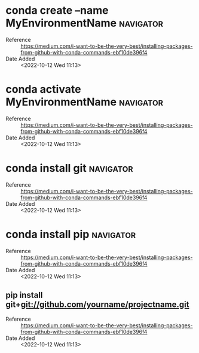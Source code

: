 * conda create --name MyEnvironmentName                           :navigator:
:PROPERTIES:
:REFERENCE: https://medium.com/i-want-to-be-the-very-best/installing-packages-from-github-with-conda-commands-ebf10de396f4
:ADDED_DATE: <2022-10-12 Wed 11:13>
:END:
- Reference :: https://medium.com/i-want-to-be-the-very-best/installing-packages-from-github-with-conda-commands-ebf10de396f4
- Date Added :: <2022-10-12 Wed 11:13>
* conda activate MyEnvironmentName                                :navigator:
:PROPERTIES:
:REFERENCE: https://medium.com/i-want-to-be-the-very-best/installing-packages-from-github-with-conda-commands-ebf10de396f4
:ADDED_DATE: <2022-10-12 Wed 11:13>
:END:
- Reference :: https://medium.com/i-want-to-be-the-very-best/installing-packages-from-github-with-conda-commands-ebf10de396f4
- Date Added :: <2022-10-12 Wed 11:13>
* conda install git                                               :navigator:
:PROPERTIES:
:REFERENCE: https://medium.com/i-want-to-be-the-very-best/installing-packages-from-github-with-conda-commands-ebf10de396f4
:ADDED_DATE: <2022-10-12 Wed 11:13>
:END:
- Reference :: https://medium.com/i-want-to-be-the-very-best/installing-packages-from-github-with-conda-commands-ebf10de396f4
- Date Added :: <2022-10-12 Wed 11:13>
* conda install pip                                               :navigator:
:PROPERTIES:
:REFERENCE: https://medium.com/i-want-to-be-the-very-best/installing-packages-from-github-with-conda-commands-ebf10de396f4
:ADDED_DATE: <2022-10-12 Wed 11:13>
:END:
- Reference :: https://medium.com/i-want-to-be-the-very-best/installing-packages-from-github-with-conda-commands-ebf10de396f4
- Date Added :: <2022-10-12 Wed 11:13>
** pip install git+git://github.com/yourname/projectname.git
:PROPERTIES:
:REFERENCE: https://medium.com/i-want-to-be-the-very-best/installing-packages-from-github-with-conda-commands-ebf10de396f4
:ADDED_DATE: <2022-10-12 Wed 11:13>
:END:
- Reference :: https://medium.com/i-want-to-be-the-very-best/installing-packages-from-github-with-conda-commands-ebf10de396f4
- Date Added :: <2022-10-12 Wed 11:13>
